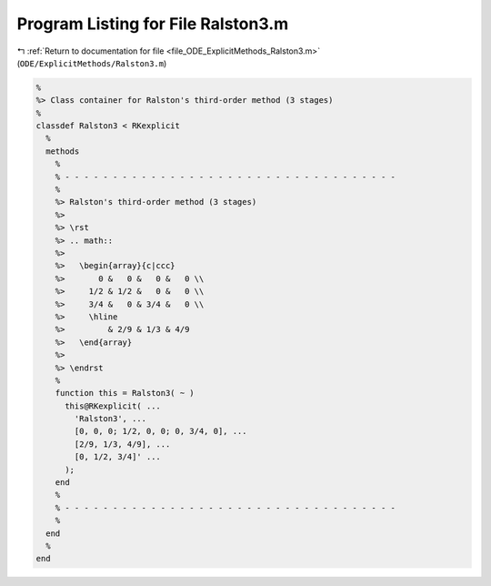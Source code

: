 
.. _program_listing_file_ODE_ExplicitMethods_Ralston3.m:

Program Listing for File Ralston3.m
===================================

|exhale_lsh| :ref:`Return to documentation for file <file_ODE_ExplicitMethods_Ralston3.m>` (``ODE/ExplicitMethods/Ralston3.m``)

.. |exhale_lsh| unicode:: U+021B0 .. UPWARDS ARROW WITH TIP LEFTWARDS

.. code-block:: MATLAB

   %
   %> Class container for Ralston's third-order method (3 stages)
   %
   classdef Ralston3 < RKexplicit
     %
     methods
       %
       % - - - - - - - - - - - - - - - - - - - - - - - - - - - - - - - - - - -
       %
       %> Ralston's third-order method (3 stages)
       %>
       %> \rst
       %> .. math::
       %>
       %>   \begin{array}{c|ccc}
       %>       0 &   0 &   0 &   0 \\
       %>     1/2 & 1/2 &   0 &   0 \\
       %>     3/4 &   0 & 3/4 &   0 \\
       %>     \hline
       %>         & 2/9 & 1/3 & 4/9
       %>   \end{array}
       %>
       %> \endrst
       %
       function this = Ralston3( ~ )
         this@RKexplicit( ...
           'Ralston3', ...
           [0, 0, 0; 1/2, 0, 0; 0, 3/4, 0], ...
           [2/9, 1/3, 4/9], ...
           [0, 1/2, 3/4]' ...
         );
       end
       %
       % - - - - - - - - - - - - - - - - - - - - - - - - - - - - - - - - - - -
       %
     end
     %
   end
